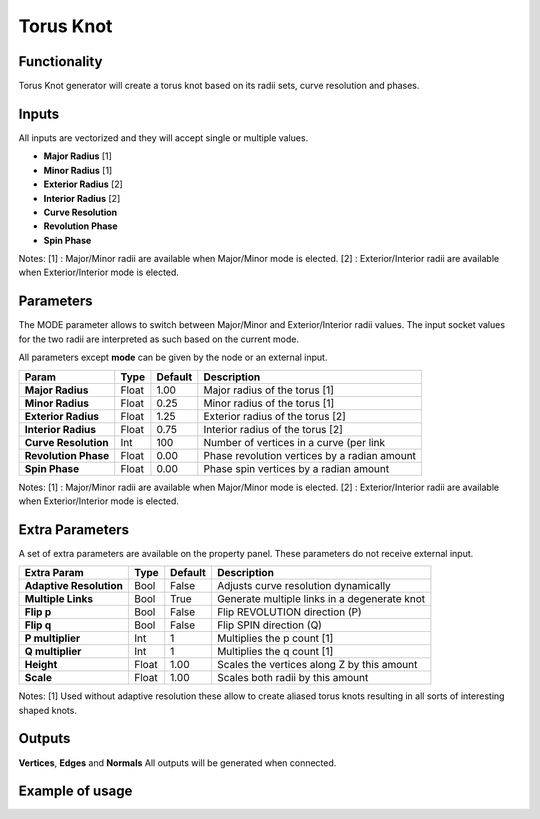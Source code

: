 Torus Knot
==========

Functionality
-------------

Torus Knot generator will create a torus knot based on its radii sets, curve resolution and phases.

Inputs
------

All inputs are vectorized and they will accept single or multiple values.

- **Major Radius**    [1]
- **Minor Radius**    [1]
- **Exterior Radius** [2]
- **Interior Radius** [2]
- **Curve Resolution**
- **Revolution Phase**
- **Spin Phase**

Notes:
[1] : Major/Minor radii are available when Major/Minor mode is elected.
[2] : Exterior/Interior radii are available when Exterior/Interior mode is elected.

Parameters
----------

The MODE parameter allows to switch between Major/Minor and Exterior/Interior radii values. The input socket values for the two radii are interpreted as such based on the current mode.

All parameters except **mode** can be given by the node or an external input.

+-------------------------+------------+------------+-----------------------------------------------+
| Param                   |  Type      |  Default   |  Description                                  |
+=========================+============+============+===============================================+
| **Major Radius**        |  Float     |  1.00      |  Major radius of the torus [1]                |
+-------------------------+------------+------------+-----------------------------------------------+
| **Minor Radius**        |  Float     |  0.25      |  Minor radius of the torus [1]                |
+-------------------------+------------+------------+-----------------------------------------------+
| **Exterior Radius**     |  Float     |  1.25      |  Exterior radius of the torus [2]             |
+-------------------------+------------+------------+-----------------------------------------------+
| **Interior Radius**     |  Float     |  0.75      |  Interior radius of the torus [2]             |
+-------------------------+------------+------------+-----------------------------------------------+
| **Curve Resolution**    |  Int       |  100       |  Number of vertices in a curve (per link      |
+-------------------------+------------+------------+-----------------------------------------------+
| **Revolution Phase**    |  Float     |  0.00      |  Phase revolution vertices by a radian amount |
+-------------------------+------------+------------+-----------------------------------------------+
| **Spin Phase**          |  Float     |  0.00      |  Phase spin vertices by a radian amount       |
+-------------------------+------------+------------+-----------------------------------------------+

Notes:
[1] : Major/Minor radii are available when Major/Minor mode is elected.
[2] : Exterior/Interior radii are available when Exterior/Interior mode is elected.

Extra Parameters
----------------
A set of extra parameters are available on the property panel. These parameters do not receive external input.

+-------------------------+------------+------------+-----------------------------------------------+
| Extra Param             |  Type      |  Default   |  Description                                  |
+=========================+============+============+===============================================+
| **Adaptive Resolution** |  Bool      |  False     |  Adjusts curve resolution dynamically         |
+-------------------------+------------+------------+-----------------------------------------------+
| **Multiple Links**      |  Bool      |  True      |  Generate multiple links in a degenerate knot |
+-------------------------+------------+------------+-----------------------------------------------+
| **Flip p**              |  Bool      |  False     |  Flip REVOLUTION direction (P)                |
+-------------------------+------------+------------+-----------------------------------------------+
| **Flip q**              |  Bool      |  False     |  Flip SPIN direction (Q)                      |
+-------------------------+------------+------------+-----------------------------------------------+
| **P multiplier**        |  Int       |  1         |  Multiplies the p count [1]                   |
+-------------------------+------------+------------+-----------------------------------------------+
| **Q multiplier**        |  Int       |  1         |  Multiplies the q count [1]                   |
+-------------------------+------------+------------+-----------------------------------------------+
| **Height**              |  Float     |  1.00      |  Scales the vertices along Z by this amount   |
+-------------------------+------------+------------+-----------------------------------------------+
| **Scale**               |  Float     |  1.00      |  Scales both radii by this amount             |
+-------------------------+------------+------------+-----------------------------------------------+

Notes:
[1] Used without adaptive resolution these allow to create aliased torus knots resulting in all sorts of interesting shaped knots.

Outputs
-------

**Vertices**, **Edges** and **Normals**
All outputs will be generated when connected.


Example of usage
----------------

